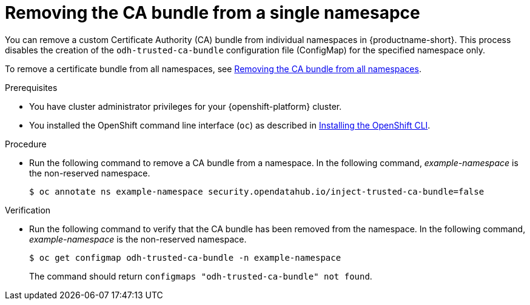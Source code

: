:_module-type: PROCEDURE

[id="removing-the-ca-bundle-from-a-single-namespace_{context}"]
= Removing the CA bundle from a single namesapce

[role='_abstract']
You can remove a custom Certificate Authority (CA) bundle from individual namespaces in {productname-short}. This process disables the creation of the `odh-trusted-ca-bundle` configuration file (ConfigMap) for the specified namespace only.

To remove a certificate bundle from all namespaces, see
link:{odhdocshome}installing-open-data-hub/#removing-the-ca-bundle-from-all-namespaces_certs[Removing the CA bundle from all namespaces].

.Prerequisites
* You have cluster administrator privileges for your {openshift-platform} cluster.
* You installed the OpenShift command line interface (`oc`) as described in link:https://docs.redhat.com/en/documentation/openshift_container_platform/{ocp-latest-version}/html/cli_tools/openshift-cli-oc#installing-openshift-cli[Installing the OpenShift CLI^].

.Procedure
* Run the following command to remove a CA bundle from a namespace. In the following command, _example-namespace_ is the non-reserved namespace.
+
[source]
----
$ oc annotate ns example-namespace security.opendatahub.io/inject-trusted-ca-bundle=false
----

.Verification
* Run the following command to verify that the CA bundle has been removed from the namespace. In the following command, _example-namespace_ is the non-reserved namespace.
+
[source]
----
$ oc get configmap odh-trusted-ca-bundle -n example-namespace
----
+
The command should return `configmaps "odh-trusted-ca-bundle" not found`.

//[role='_additional-resources']
//.Additional resources
